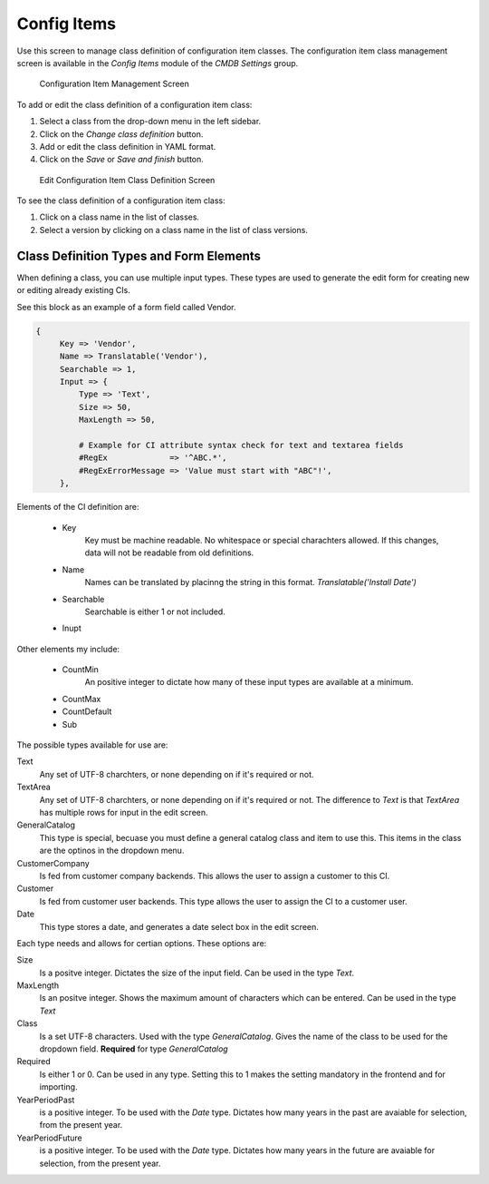 Config Items
============

Use this screen to manage class definition of configuration item classes. The configuration item class management screen is available in the *Config Items* module of the *CMDB Settings* group.

.. figure:: images/config-item-management.png
   :alt: Configuration Item Management Screen

   Configuration Item Management Screen

To add or edit the class definition of a configuration item class:

1. Select a class from the drop-down menu in the left sidebar.
2. Click on the *Change class definition* button.
3. Add or edit the class definition in YAML format.
4. Click on the *Save* or *Save and finish* button.

.. figure:: images/config-item-edit.png
   :alt: Edit Configuration Item Class Definition Screen

   Edit Configuration Item Class Definition Screen

To see the class definition of a configuration item class:

1. Click on a class name in the list of classes.
2. Select a version by clicking on a class name in the list of class versions.

.. figure:: images/config-item-class.png
   :alt: Configuration Item Class Versions Screen
   
Class Definition Types and Form Elements
----------------------------------------

When defining a class, you can use multiple input types. These types are used to generate the edit form for creating new or editing already existing CIs.

See this block as an example of a form field called Vendor.

.. code-block::
 
   {
        Key => 'Vendor',
        Name => Translatable('Vendor'),
        Searchable => 1,
        Input => {
            Type => 'Text',
            Size => 50,
            MaxLength => 50,

            # Example for CI attribute syntax check for text and textarea fields
            #RegEx             => '^ABC.*',
            #RegExErrorMessage => 'Value must start with "ABC"!',
        },

Elements of the CI definition are:

   * Key
      Key must be machine readable. No whitespace or special charachters allowed. If this changes, data will not be readable from old definitions.
   * Name
      Names can be translated by placinng the string in this format. *Translatable('Install Date')*
   * Searchable
      Searchable is either 1 or not included.
   * Inupt
   
Other elements my include:

   * CountMin
      An positive integer to dictate how many of these input types are available at a minimum.
   * CountMax
   * CountDefault
   * Sub
   

The possible types available for use are:

Text
   Any set of UTF-8 charchters, or none depending on if it's required or not.

TextArea
   Any set of UTF-8 charchters, or none depending on if it's required or not. The difference to *Text* is that *TextArea* has multiple rows for input in the edit screen.

GeneralCatalog
   This type is special, becuase you must define a general catalog class and item to use this. This items in the class are the optinos in the dropdown menu.

CustomerCompany
   Is fed from customer company backends. This allows the user to assign a customer to this CI.

Customer
   Is fed from customer user backends. This type allows the user to assign the CI to a customer user.
   
Date
   This type stores a date, and generates a date select box in the edit screen.

Each type needs and allows for certian options. These options are:

Size
   Is a positve integer. Dictates the size of the input field. Can be used in the type *Text*.

MaxLength
   Is an positve integer. Shows the maximum amount of characters which can be entered. Can be used in the type *Text*
   
Class
   Is a set UTF-8 characters. Used with the type *GeneralCatalog*. Gives the name of the class to be used for the dropdown field. **Required** for type *GeneralCatalog*
   
Required
   Is either 1 or 0. Can be used in any type. Setting this to 1 makes the setting mandatory in the frontend and for importing.
   
YearPeriodPast
   is a positive integer. To be used with the *Date* type. Dictates how many years in the past are avaiable for selection, from the present year.

YearPeriodFuture
   is a positive integer. To be used with the *Date* type. Dictates how many years in the future are avaiable for selection, from the present year.

.. seealso::

   New configuration item classes can be added in :doc:`../../../general-catalog/admin/administration/general-catalog` module in the administrator interface.
